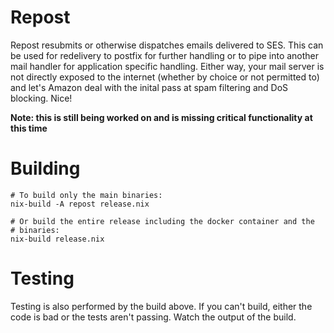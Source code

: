 * Repost
  
  Repost resubmits or otherwise dispatches emails delivered to
  SES. This can be used for redelivery to postfix for further handling
  or to pipe into another mail handler for application specific
  handling. Either way, your mail server is not directly exposed to
  the internet (whether by choice or not permitted to) and let's
  Amazon deal with the inital pass at spam filtering and DoS
  blocking. Nice!

  *Note: this is still being worked on and is missing critical
  functionality at this time*

* Building

  #+BEGIN_SRC shell :no-expand :eval no
    # To build only the main binaries:
    nix-build -A repost release.nix

    # Or build the entire release including the docker container and the
    # binaries:
    nix-build release.nix
  #+END_SRC

* Testing

  Testing is also performed by the build above. If you can't build,
  either the code is bad or the tests aren't passing. Watch the output
  of the build.

